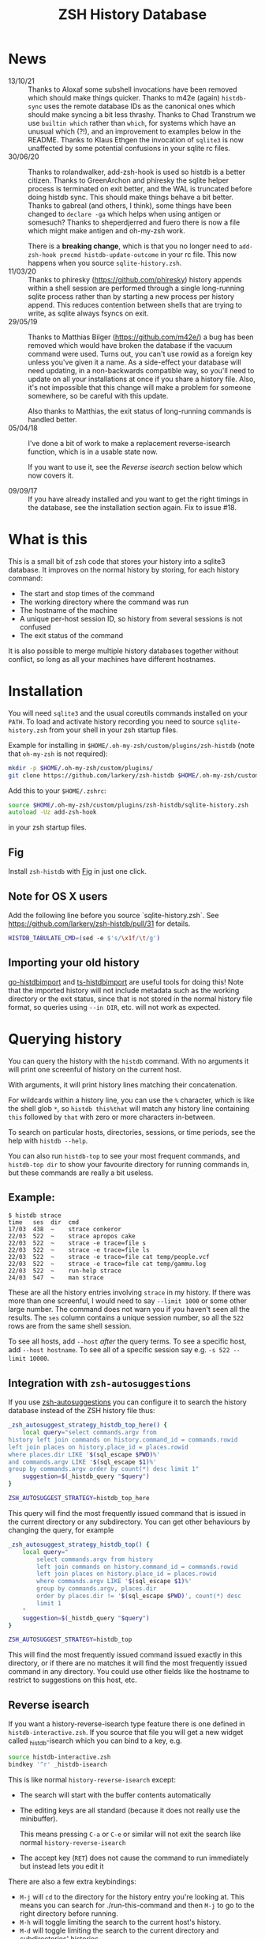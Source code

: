 #+TITLE:ZSH History Database

* News
- 13/10/21 :: Thanks to Aloxaf some subshell invocations have been removed which should make things quicker. Thanks to m42e (again) ~histdb-sync~ uses the remote database IDs as the canonical ones which should make syncing a bit less thrashy. Thanks to Chad Transtrum we use ~builtin which~ rather than ~which~, for systems which have an unusual which (?!), and an improvement to examples below in the README. Thanks to Klaus Ethgen the invocation of ~sqlite3~ is now unaffected by some potential confusions in your sqlite rc files.
- 30/06/20 :: Thanks to rolandwalker, add-zsh-hook is used so histdb is a better citizen.
  Thanks to GreenArchon and phiresky the sqlite helper process is terminated on exit better, and the WAL is truncated before doing histdb sync. This should make things behave a bit better. Thanks to gabreal (and others, I think), some things have been changed to ~declare -ga~ which helps when using antigen or somesuch? Thanks to sheperdjerred and fuero there is now a file which might make antigen and oh-my-zsh work.

  There is a *breaking change*, which is that you no longer need to ~add-zsh-hook precmd histdb-update-outcome~ in your rc file. This now happens when you source ~sqlite-history.zsh~.
- 11/03/20 :: Thanks to phiresky (https://github.com/phiresky) history appends within a shell session are performed through a single long-running sqlite process rather than by starting a new process per history append. This reduces contention between shells that are trying to write, as sqlite always fsyncs on exit.
- 29/05/19 :: Thanks to Matthias Bilger (https://github.com/m42e/) a bug has been removed which would have broken the database if the vacuum command were used. Turns out, you can't use rowid as a foreign key unless you've given it a name. As a side-effect your database will need updating, in a non-backwards compatible way, so you'll need to update on all your installations at once if you share a history file.
              Also, it's not impossible that this change will make a problem for someone somewhere, so be careful with this update.

              Also thanks to Matthias, the exit status of long-running commands is handled better.
- 05/04/18 :: I've done a bit of work to make a replacement reverse-isearch function, which is in a usable state now.

              If you want to use it, see the [[Reverse isearch]] section below which now covers it.

- 09/09/17 :: If you have already installed and you want to get the right timings in the database, see the installation section again. Fix to issue #18.

* What is this

This is a small bit of zsh code that stores your history into a sqlite3 database.
It improves on the normal history by storing, for each history command:

- The start and stop times of the command
- The working directory where the command was run
- The hostname of the machine
- A unique per-host session ID, so history from several sessions is not confused
- The exit status of the command

It is also possible to merge multiple history databases together without conflict, so long as all your machines have different hostnames.

* Installation

You will need ~sqlite3~ and the usual coreutils commands installed on your ~PATH~.
To load and activate history recording you need to source ~sqlite-history.zsh~ from your shell in your zsh startup files.

Example for installing in ~$HOME/.oh-my-zsh/custom/plugins/zsh-histdb~ (note that ~oh-my-zsh~ is not required):

#+BEGIN_SRC zsh
mkdir -p $HOME/.oh-my-zsh/custom/plugins/
git clone https://github.com/larkery/zsh-histdb $HOME/.oh-my-zsh/custom/plugins/zsh-histdb
#+END_SRC

Add this to your ~$HOME/.zshrc~:

#+BEGIN_SRC zsh
source $HOME/.oh-my-zsh/custom/plugins/zsh-histdb/sqlite-history.zsh
autoload -Uz add-zsh-hook
#+END_SRC

in your zsh startup files.

** Fig


Install ~zsh-histdb~ with [[https://fig.io][Fig]] in just one click.

[[https://fig.io/plugins/other/zsh-histdb][https://fig.io/badges/install-with-fig.svg]]

** Note for OS X users

Add the following line before you source `sqlite-history.zsh`. See https://github.com/larkery/zsh-histdb/pull/31 for details.

#+BEGIN_SRC zsh
HISTDB_TABULATE_CMD=(sed -e $'s/\x1f/\t/g')
#+END_SRC

** Importing your old history

[[https://github.com/drewis/go-histdbimport][go-histdbimport]] and [[https://github.com/phiresky/ts-histdbimport][ts-histdbimport]] are useful tools for doing this! Note that the imported history will not include metadata such as the working directory or the exit status, since that is not stored in the normal history file format, so queries using ~--in DIR~, etc. will not work as expected.

* Querying history
You can query the history with the ~histdb~ command.
With no arguments it will print one screenful of history on the current host.

With arguments, it will print history lines matching their concatenation.

For wildcards within a history line, you can use the ~%~ character, which is like the shell glob ~*~, so ~histdb this%that~ will match any history line containing ~this~ followed by ~that~ with zero or more characters in-between.

To search on particular hosts, directories, sessions, or time periods, see the help with ~histdb --help~.

You can also run ~histdb-top~ to see your most frequent commands, and ~histdb-top dir~ to show your favourite directory for running commands in, but these commands are really a bit useless.
** Example:

#+BEGIN_SRC text
$ histdb strace
time   ses  dir  cmd
17/03  438  ~    strace conkeror
22/03  522  ~    strace apropos cake
22/03  522  ~    strace -e trace=file s
22/03  522  ~    strace -e trace=file ls
22/03  522  ~    strace -e trace=file cat temp/people.vcf
22/03  522  ~    strace -e trace=file cat temp/gammu.log
22/03  522  ~    run-help strace
24/03  547  ~    man strace
#+END_SRC

These are all the history entries involving ~strace~ in my history.
If there was more than one screenful, I would need to say ~--limit 1000~ or some other large number.
The command does not warn you if you haven't seen all the results.
The ~ses~ column contains a unique session number, so all the ~522~ rows are from the same shell session.

To see all hosts, add ~--host~ /after/ the query terms.
To see a specific host, add ~--host hostname~.
To see all of a specific session say e.g. ~-s 522 --limit 10000~.
** Integration with ~zsh-autosuggestions~

If you use [[https://github.com/zsh-users/zsh-autosuggestions][zsh-autosuggestions]] you can configure it to search the history database instead of the ZSH history file thus:

#+BEGIN_SRC sh
  _zsh_autosuggest_strategy_histdb_top_here() {
      local query="select commands.argv from
  history left join commands on history.command_id = commands.rowid
  left join places on history.place_id = places.rowid
  where places.dir LIKE '$(sql_escape $PWD)%'
  and commands.argv LIKE '$(sql_escape $1)%'
  group by commands.argv order by count(*) desc limit 1"
      suggestion=$(_histdb_query "$query")
  }

  ZSH_AUTOSUGGEST_STRATEGY=histdb_top_here
#+END_SRC

This query will find the most frequently issued command that is issued in the current directory or any subdirectory. You can get other behaviours by changing the query, for example

#+BEGIN_SRC sh
  _zsh_autosuggest_strategy_histdb_top() {
      local query="
          select commands.argv from history
          left join commands on history.command_id = commands.rowid
          left join places on history.place_id = places.rowid
          where commands.argv LIKE '$(sql_escape $1)%'
          group by commands.argv, places.dir
          order by places.dir != '$(sql_escape $PWD)', count(*) desc
          limit 1
      "
      suggestion=$(_histdb_query "$query")
  }

  ZSH_AUTOSUGGEST_STRATEGY=histdb_top
#+END_SRC

This will find the most frequently issued command issued exactly in this directory, or if there are no matches it will find the most frequently issued command in any directory. You could use other fields like the hostname to restrict to suggestions on this host, etc.
** Reverse isearch
If you want a history-reverse-isearch type feature there is one defined in ~histdb-interactive.zsh~. If you source that file you will get a new widget called _histdb-isearch which you can bind to a key, e.g.

#+BEGIN_SRC sh
source histdb-interactive.zsh
bindkey '^r' _histdb-isearch
#+END_SRC

This is like normal ~history-reverse-isearch~ except:
- The search will start with the buffer contents automatically
- The editing keys are all standard (because it does not really use the minibuffer).

  This means pressing ~C-a~ or ~C-e~ or similar will not exit the search like normal ~history-reverse-isearch~
- The accept key (~RET~) does not cause the command to run immediately but instead lets you edit it

There are also a few extra keybindings:

- ~M-j~ will ~cd~ to the directory for the history entry you're looking at.
  This means you can search for ./run-this-command and then ~M-j~ to go to the right directory before running.
- ~M-h~ will toggle limiting the search to the current host's history.
- ~M-d~ will toggle limiting the search to the current directory and subdirectories' histories
* Database schema
The database lives by default in ~$HOME/.histdb/zsh-history.db~.
You can look in it easily by running ~_histdb_query~, as this actually just fires up sqlite with the database.

For inspiration you can also use ~histdb~ with the ~-d~ argument and it will print the SQL it's running.
* Synchronising history
You should be able to synchronise the history using ~git~; a 3-way merge driver is supplied in ~histdb-merge~.

The 3-way merge will only work properly if all the computers on which you use the repository have different hostnames.

The ~histdb-sync~ function will initialize git in the histdb directory and configure the merge driver for you first time you run it.
Subsequent times it will commit all changes, pull all changes, force a merge, and push all changes back again.
The commit message is useless, so if you find that kind of thing upsetting you will need to fix it.

The reason for using ~histdb-sync~ instead of doing it by hand is that if you are running the git steps in your shell the history database will be changed each command, and so you will never be able to do a pull / merge.
* Completion
None, and I've used the names with underscores to mean something else.
* Pull requests / missing features
Happy to look at changes.
I did at one point have a reverse-isearch thing in here for searching the database interactively, but it didn't really make my life any better so I deleted it.
